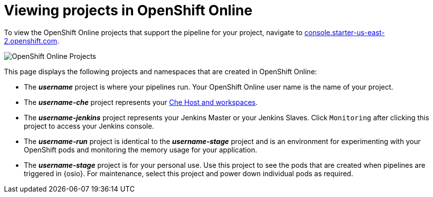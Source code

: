 [id="viewing_projects_oso"]
= Viewing projects in OpenShift Online

To view the OpenShift Online projects that support the pipeline for your project, navigate to link:https://console.starter-us-east-2.openshift.com/[console.starter-us-east-2.openshift.com].

image::oso_projects.png[OpenShift Online Projects]

This page displays the following projects and namespaces that are created in OpenShift Online:

* The *_username_* project is where your pipelines run. Your OpenShift Online user name is the name of your project.
* The *_username-che_* project represents your <<about_workspaces,Che Host and workspaces>>.
* The *_username-jenkins_* project represents your Jenkins Master or your Jenkins Slaves. Click `Monitoring` after clicking this project to access your Jenkins console.
* The *_username-run_* project is identical to the *_username-stage_* project and is an environment for experimenting with your OpenShift pods and monitoring the memory usage for your application.
* The *_username-stage_* project is for your personal use. Use this project to see the pods that are created when pipelines are triggered in {osio}. For maintenance, select this project and power down individual pods as required.
